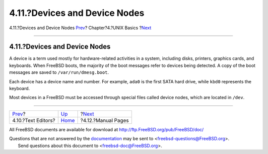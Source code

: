 ==============================
4.11.?Devices and Device Nodes
==============================

.. raw:: html

   <div class="navheader">

4.11.?Devices and Device Nodes
`Prev <editors.html>`__?
Chapter?4.?UNIX Basics
?\ `Next <basics-more-information.html>`__

--------------

.. raw:: html

   </div>

.. raw:: html

   <div class="sect1">

.. raw:: html

   <div class="titlepage" xmlns="">

.. raw:: html

   <div>

.. raw:: html

   <div>

4.11.?Devices and Device Nodes
------------------------------

.. raw:: html

   </div>

.. raw:: html

   </div>

.. raw:: html

   </div>

A device is a term used mostly for hardware-related activities in a
system, including disks, printers, graphics cards, and keyboards. When
FreeBSD boots, the majority of the boot messages refer to devices being
detected. A copy of the boot messages are saved to
``/var/run/dmesg.boot``.

Each device has a device name and number. For example, ``ada0`` is the
first SATA hard drive, while ``kbd0`` represents the keyboard.

Most devices in a FreeBSD must be accessed through special files called
device nodes, which are located in ``/dev``.

.. raw:: html

   </div>

.. raw:: html

   <div class="navfooter">

--------------

+----------------------------+-------------------------+----------------------------------------------+
| `Prev <editors.html>`__?   | `Up <basics.html>`__    | ?\ `Next <basics-more-information.html>`__   |
+----------------------------+-------------------------+----------------------------------------------+
| 4.10.?Text Editors?        | `Home <index.html>`__   | ?4.12.?Manual Pages                          |
+----------------------------+-------------------------+----------------------------------------------+

.. raw:: html

   </div>

All FreeBSD documents are available for download at
http://ftp.FreeBSD.org/pub/FreeBSD/doc/

| Questions that are not answered by the
  `documentation <http://www.FreeBSD.org/docs.html>`__ may be sent to
  <freebsd-questions@FreeBSD.org\ >.
|  Send questions about this document to <freebsd-doc@FreeBSD.org\ >.
